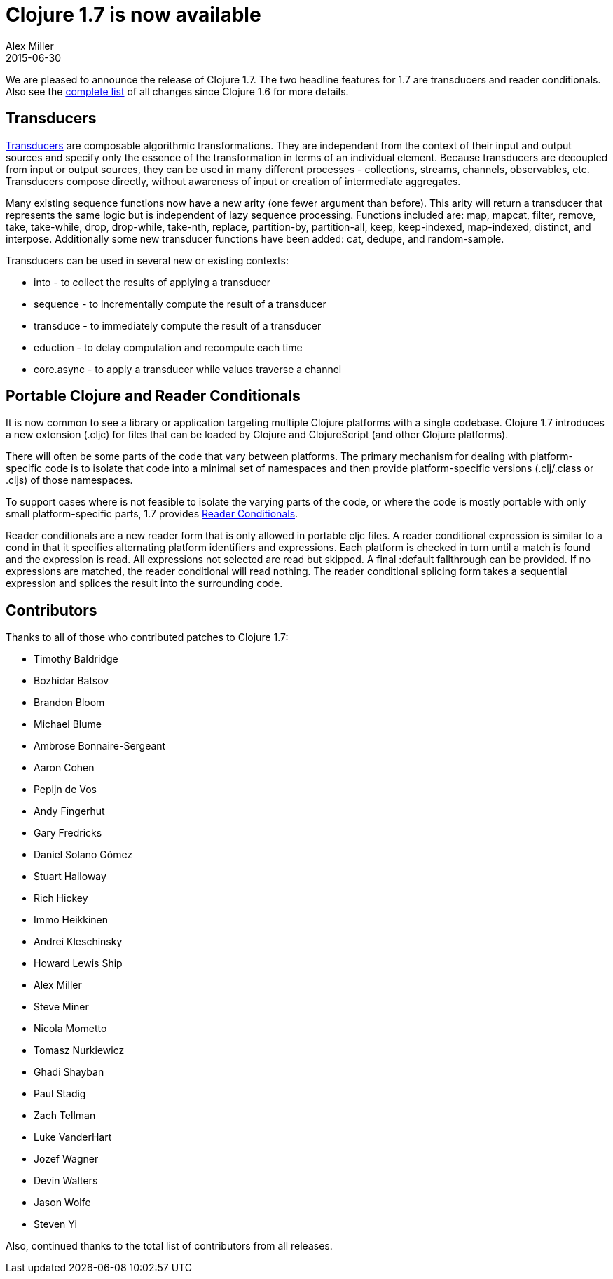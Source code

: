 = Clojure 1.7 is now available 
Alex Miller
2015-06-30
:jbake-type: post

ifdef::env-github,env-browser[:outfilesuffix: .adoc]

We are pleased to announce the release of Clojure 1.7. The two headline features for 1.7 are transducers and reader conditionals. Also see the https://github.com/clojure/clojure/blob/master/changes.md[complete list] of all changes since Clojure 1.6 for more details.

== Transducers

http://clojure.org/transducers[Transducers] are composable algorithmic transformations. They are independent from the context of their input and output sources and specify only the essence of the transformation in terms of an individual element. Because transducers are decoupled from input or output sources, they can be used in many different processes - collections, streams, channels, observables, etc. Transducers compose directly, without awareness of input or creation of intermediate aggregates.

Many existing sequence functions now have a new arity (one fewer argument than before). This arity will return a transducer that represents the same logic but is independent of lazy sequence processing. Functions included are: map, mapcat, filter, remove, take, take-while, drop, drop-while, take-nth, replace, partition-by, partition-all, keep, keep-indexed, map-indexed, distinct, and interpose. Additionally some new transducer functions have been added: cat, dedupe, and random-sample.

Transducers can be used in several new or existing contexts:

* into - to collect the results of applying a transducer
* sequence - to incrementally compute the result of a transducer
* transduce - to immediately compute the result of a transducer
* eduction - to delay computation and recompute each time
* core.async - to apply a transducer while values traverse a channel

== Portable Clojure and Reader Conditionals

It is now common to see a library or application targeting multiple Clojure platforms with a single codebase. Clojure 1.7 introduces a new extension (.cljc) for files that can be loaded by Clojure and ClojureScript (and other Clojure platforms).

There will often be some parts of the code that vary between platforms. The primary mechanism for dealing with platform-specific code is to isolate that code into a minimal set of namespaces and then provide platform-specific versions (.clj/.class or .cljs) of those namespaces.

To support cases where is not feasible to isolate the varying parts of the code, or where the code is mostly portable with only small platform-specific parts, 1.7 provides http://clojure.org/reader#The%20Reader--Reader%20Conditionals[Reader Conditionals].

Reader conditionals are a new reader form that is only allowed in portable cljc files. A reader conditional expression is similar to a cond in that it specifies alternating platform identifiers and expressions. Each platform is checked in turn until a match is found and the expression is read. All expressions not selected are read but skipped. A final :default fallthrough can be provided. If no expressions are matched, the reader conditional will read nothing. The reader conditional splicing form takes a sequential expression and splices the result into the surrounding code.

== Contributors

Thanks to all of those who contributed patches to Clojure 1.7:

* Timothy Baldridge
* Bozhidar Batsov
* Brandon Bloom
* Michael Blume
* Ambrose Bonnaire-Sergeant
* Aaron Cohen
* Pepijn de Vos
* Andy Fingerhut
* Gary Fredricks
* Daniel Solano Gómez
* Stuart Halloway
* Rich Hickey
* Immo Heikkinen
* Andrei Kleschinsky
* Howard Lewis Ship
* Alex Miller
* Steve Miner
* Nicola Mometto
* Tomasz Nurkiewicz
* Ghadi Shayban
* Paul Stadig
* Zach Tellman
* Luke VanderHart
* Jozef Wagner
* Devin Walters
* Jason Wolfe
* Steven Yi

Also, continued thanks to the total list of contributors from all releases.
